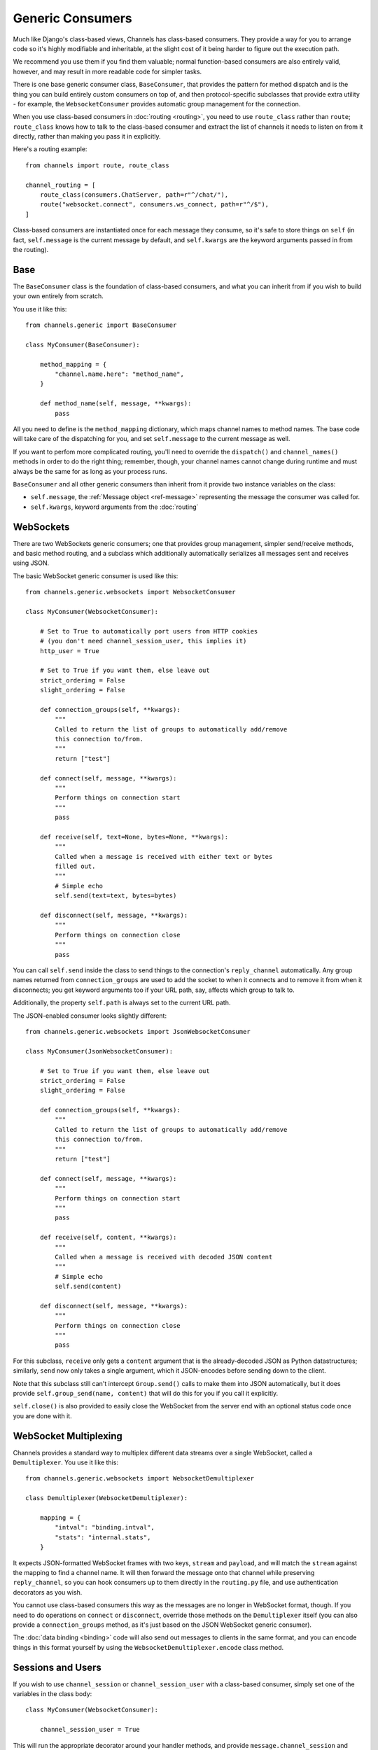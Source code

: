 Generic Consumers
=================

Much like Django's class-based views, Channels has class-based consumers.
They provide a way for you to arrange code so it's highly modifiable and
inheritable, at the slight cost of it being harder to figure out the execution
path.

We recommend you use them if you find them valuable; normal function-based
consumers are also entirely valid, however, and may result in more readable
code for simpler tasks.

There is one base generic consumer class, ``BaseConsumer``, that provides
the pattern for method dispatch and is the thing you can build entirely
custom consumers on top of, and then protocol-specific subclasses that provide
extra utility - for example, the ``WebsocketConsumer`` provides automatic
group management for the connection.

When you use class-based consumers in :doc:`routing <routing>`, you need
to use ``route_class`` rather than ``route``; ``route_class`` knows how to
talk to the class-based consumer and extract the list of channels it needs
to listen on from it directly, rather than making you pass it in explicitly.

Here's a routing example::

    from channels import route, route_class

    channel_routing = [
        route_class(consumers.ChatServer, path=r"^/chat/"),
        route("websocket.connect", consumers.ws_connect, path=r"^/$"),
    ]

Class-based consumers are instantiated once for each message they consume,
so it's safe to store things on ``self`` (in fact, ``self.message`` is the
current message by default, and ``self.kwargs`` are the keyword arguments
passed in from the routing).

Base
----

The ``BaseConsumer`` class is the foundation of class-based consumers, and what
you can inherit from if you wish to build your own entirely from scratch.

You use it like this::

    from channels.generic import BaseConsumer

    class MyConsumer(BaseConsumer):

        method_mapping = {
            "channel.name.here": "method_name",
        }

        def method_name(self, message, **kwargs):
            pass

All you need to define is the ``method_mapping`` dictionary, which maps
channel names to method names. The base code will take care of the dispatching
for you, and set ``self.message`` to the current message as well.

If you want to perfom more complicated routing, you'll need to override the
``dispatch()`` and ``channel_names()`` methods in order to do the right thing;
remember, though, your channel names cannot change during runtime and must
always be the same for as long as your process runs.

``BaseConsumer`` and all other generic consumers than inherit from it provide
two instance variables on the class:

* ``self.message``, the :ref:`Message object <ref-message>` representing the
  message the consumer was called for.
* ``self.kwargs``, keyword arguments from the :doc:`routing`


WebSockets
----------

There are two WebSockets generic consumers; one that provides group management,
simpler send/receive methods, and basic method routing, and a subclass which
additionally automatically serializes all messages sent and receives using JSON.

The basic WebSocket generic consumer is used like this::

    from channels.generic.websockets import WebsocketConsumer

    class MyConsumer(WebsocketConsumer):

        # Set to True to automatically port users from HTTP cookies
        # (you don't need channel_session_user, this implies it)
        http_user = True

        # Set to True if you want them, else leave out
        strict_ordering = False
        slight_ordering = False

        def connection_groups(self, **kwargs):
            """
            Called to return the list of groups to automatically add/remove
            this connection to/from.
            """
            return ["test"]

        def connect(self, message, **kwargs):
            """
            Perform things on connection start
            """
            pass

        def receive(self, text=None, bytes=None, **kwargs):
            """
            Called when a message is received with either text or bytes
            filled out.
            """
            # Simple echo
            self.send(text=text, bytes=bytes)

        def disconnect(self, message, **kwargs):
            """
            Perform things on connection close
            """
            pass

You can call ``self.send`` inside the class to send things to the connection's
``reply_channel`` automatically. Any group names returned from ``connection_groups``
are used to add the socket to when it connects and to remove it from when it
disconnects; you get keyword arguments too if your URL path, say, affects
which group to talk to.

Additionally, the property ``self.path`` is always set to the current URL path.

The JSON-enabled consumer looks slightly different::

    from channels.generic.websockets import JsonWebsocketConsumer

    class MyConsumer(JsonWebsocketConsumer):

        # Set to True if you want them, else leave out
        strict_ordering = False
        slight_ordering = False

        def connection_groups(self, **kwargs):
            """
            Called to return the list of groups to automatically add/remove
            this connection to/from.
            """
            return ["test"]

        def connect(self, message, **kwargs):
            """
            Perform things on connection start
            """
            pass

        def receive(self, content, **kwargs):
            """
            Called when a message is received with decoded JSON content
            """
            # Simple echo
            self.send(content)

        def disconnect(self, message, **kwargs):
            """
            Perform things on connection close
            """
            pass

For this subclass, ``receive`` only gets a ``content`` argument that is the
already-decoded JSON as Python datastructures; similarly, ``send`` now only
takes a single argument, which it JSON-encodes before sending down to the
client.

Note that this subclass still can't intercept ``Group.send()`` calls to make
them into JSON automatically, but it does provide ``self.group_send(name, content)``
that will do this for you if you call it explicitly.

``self.close()`` is also provided to easily close the WebSocket from the
server end with an optional status code once you are done with it.

.. _multiplexing:

WebSocket Multiplexing
----------------------

Channels provides a standard way to multiplex different data streams over
a single WebSocket, called a ``Demultiplexer``. You use it like this::

    from channels.generic.websockets import WebsocketDemultiplexer

    class Demultiplexer(WebsocketDemultiplexer):

        mapping = {
            "intval": "binding.intval",
            "stats": "internal.stats",
        }

It expects JSON-formatted WebSocket frames with two keys, ``stream`` and
``payload``, and will match the ``stream`` against the mapping to find a
channel name. It will then forward the message onto that channel while
preserving ``reply_channel``, so you can hook consumers up to them directly
in the ``routing.py`` file, and use authentication decorators as you wish.

You cannot use class-based consumers this way as the messages are no
longer in WebSocket format, though. If you need to do operations on
``connect`` or ``disconnect``, override those methods on the ``Demultiplexer``
itself (you can also provide a ``connection_groups`` method, as it's just
based on the JSON WebSocket generic consumer).

The :doc:`data binding <binding>` code will also send out messages to clients
in the same format, and you can encode things in this format yourself by
using the ``WebsocketDemultiplexer.encode`` class method.


Sessions and Users
------------------

If you wish to use ``channel_session`` or ``channel_session_user`` with a
class-based consumer, simply set one of the variables in the class body::

    class MyConsumer(WebsocketConsumer):

        channel_session_user = True

This will run the appropriate decorator around your handler methods, and provide
``message.channel_session`` and ``message.user`` on the message object - both
the one passed in to your handler as an argument as well as ``self.message``,
as they point to the same instance.

And if you just want to use the user from the django session, add ``http_user``::

    class MyConsumer(WebsocketConsumer):

        http_user = True

This will give you ``message.user``, which will be the same as ``request.user``
would be on a regular View.


Applying Decorators
-------------------

To apply decorators to a class-based consumer, you'll have to wrap a functional
part of the consumer; in this case, ``get_handler`` is likely the place you
want to override; like so::

    class MyConsumer(WebsocketConsumer):

        def get_handler(self, *args, **kwargs):
            handler = super(MyConsumer, self).get_handler(*args, **kwargs)
            return your_decorator(handler)

You can also use the Django ``method_decorator`` utility to wrap methods that
have ``message`` as their first positional argument - note that it won't work
for more high-level methods, like ``WebsocketConsumer.receive``.


As route
--------

Instead of making routes using ``route_class`` you may use the ``as_route`` shortcut.
This function takes route filters (:ref:`filters`) as kwargs and returns
``route_class``. For example::

    from . import consumers

    channel_routing = [
        consumers.ChatServer.as_route(path=r"^/chat/"),
    ]

Use the ``attrs`` dict keyword for dynamic class attributes. For example you have
the generic consumer::

    class MyGenericConsumer(WebsocketConsumer):
        group = 'default'
        group_prefix = ''

        def connection_groups(self, **kwargs):
            return ['_'.join(self.group_prefix, self.group)]

You can create consumers with different ``group`` and  ``group_prefix`` with ``attrs``,
like so::

    from . import consumers

    channel_routing = [
        consumers.MyGenericConsumer.as_route(path=r"^/path/1/",
                                             attrs={'group': 'one', 'group_prefix': 'pre'}),
        consumers.MyGenericConsumer.as_route(path=r"^/path/2/",
                                             attrs={'group': 'two', 'group_prefix': 'public'}),
    ]

